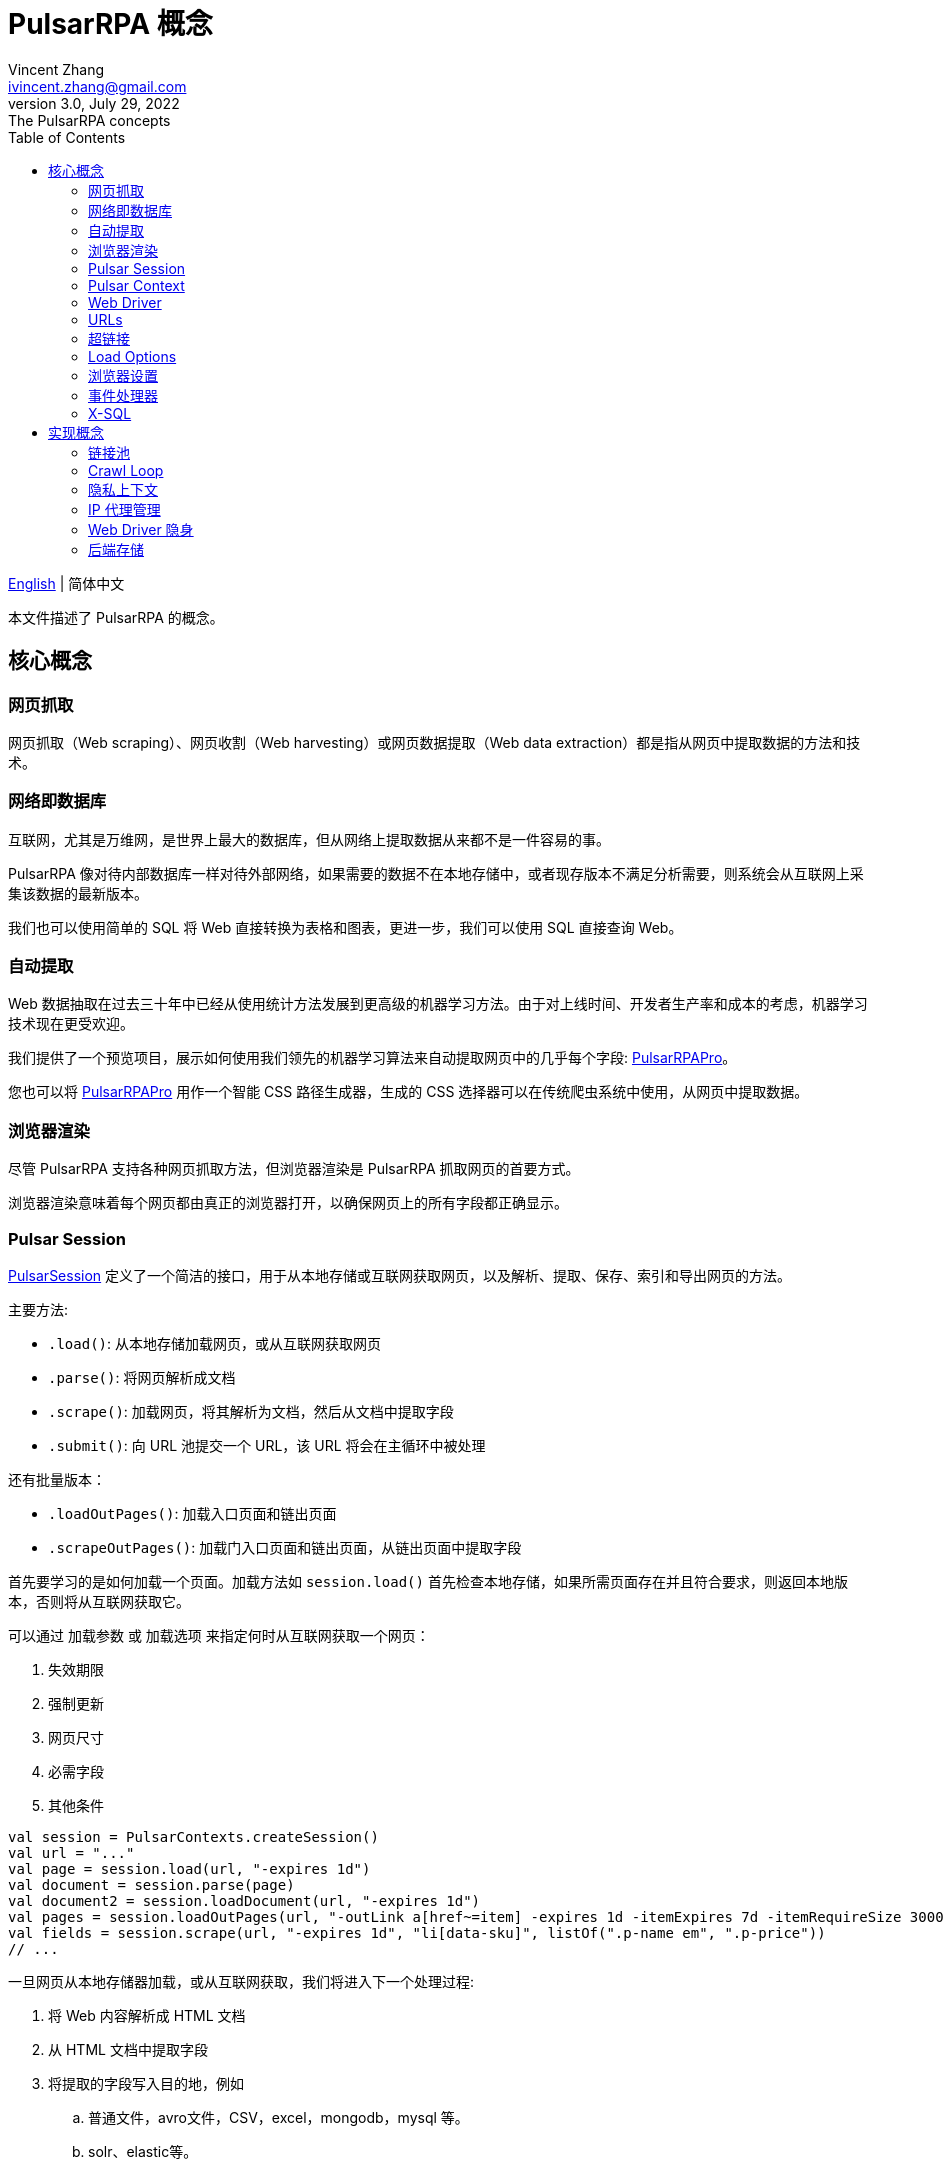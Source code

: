 = PulsarRPA 概念
Vincent Zhang <ivincent.zhang@gmail.com>
3.0, July 29, 2022: The PulsarRPA concepts
:toc:
:icons: font
:url-quickref: https://docs.asciidoctor.org/asciidoc/latest/syntax-quick-reference/

link:concepts.adoc[English] | 简体中文

本文件描述了 PulsarRPA 的概念。

[#_the_core_concepts_of_pulsar]
== 核心概念
=== 网页抓取

网页抓取（Web scraping）、网页收割（Web harvesting）或网页数据提取（Web data extraction）都是指从网页中提取数据的方法和技术。

=== 网络即数据库
互联网，尤其是万维网，是世界上最大的数据库，但从网络上提取数据从来都不是一件容易的事。

PulsarRPA 像对待内部数据库一样对待外部网络，如果需要的数据不在本地存储中，或者现存版本不满足分析需要，则系统会从互联网上采集该数据的最新版本。

我们也可以使用简单的 SQL 将 Web 直接转换为表格和图表，更进一步，我们可以使用 SQL 直接查询 Web。

=== 自动提取

Web 数据抽取在过去三十年中已经从使用统计方法发展到更高级的机器学习方法。由于对上线时间、开发者生产率和成本的考虑，机器学习技术现在更受欢迎。

我们提供了一个预览项目，展示如何使用我们领先的机器学习算法来自动提取网页中的几乎每个字段: https://github.com/platonai/PulsarRPAPro[PulsarRPAPro]。

您也可以将 https://github.com/platonai/PulsarRPAPro[PulsarRPAPro] 用作一个智能 CSS 路径生成器，生成的 CSS 选择器可以在传统爬虫系统中使用，从网页中提取数据。

=== 浏览器渲染

尽管 PulsarRPA 支持各种网页抓取方法，但浏览器渲染是 PulsarRPA 抓取网页的首要方式。

浏览器渲染意味着每个网页都由真正的浏览器打开，以确保网页上的所有字段都正确显示。

=== Pulsar Session

link:../pulsar-skeleton/src/main/kotlin/ai/platon/pulsar/session/PulsarSession.kt[PulsarSession] 定义了一个简洁的接口，用于从本地存储或互联网获取网页，以及解析、提取、保存、索引和导出网页的方法。

主要方法:

* `.load()`: 从本地存储加载网页，或从互联网获取网页
* `.parse()`: 将网页解析成文档
* `.scrape()`: 加载网页，将其解析为文档，然后从文档中提取字段
* `.submit()`: 向 URL 池提交一个 URL，该 URL 将会在主循环中被处理

还有批量版本：

* `.loadOutPages()`: 加载入口页面和链出页面
* `.scrapeOutPages()`: 加载门入口页面和链出页面，从链出页面中提取字段

首先要学习的是如何加载一个页面。加载方法如 `session.load()` 首先检查本地存储，如果所需页面存在并且符合要求，则返回本地版本，否则将从互联网获取它。

可以通过 `加载参数` 或 `加载选项` 来指定何时从互联网获取一个网页：

. 失效期限
. 强制更新
. 网页尺寸
. 必需字段
. 其他条件

[source,kotlin]
----
val session = PulsarContexts.createSession()
val url = "..."
val page = session.load(url, "-expires 1d")
val document = session.parse(page)
val document2 = session.loadDocument(url, "-expires 1d")
val pages = session.loadOutPages(url, "-outLink a[href~=item] -expires 1d -itemExpires 7d -itemRequireSize 300000")
val fields = session.scrape(url, "-expires 1d", "li[data-sku]", listOf(".p-name em", ".p-price"))
// ...
----

一旦网页从本地存储器加载，或从互联网获取，我们将进入下一个处理过程:

. 将 Web 内容解析成 HTML 文档
. 从 HTML 文档中提取字段
. 将提取的字段写入目的地，例如
.. 普通文件，avro文件，CSV，excel，mongodb，mysql 等。
.. solr、elastic等。

有许多方法可以从互联网上获取页面内容：

. 通过 HTTP 协议
. 通过真实的浏览器

由于网页变得越来越复杂，通过真实浏览器获取网页是当今的主要方式。

当我们使用真实浏览器获取网页时，我们可能需要与页面进行交互，以确保正确完整地加载所需的字段。激活 link:../pulsar-skeleton/src/main/kotlin/ai/platon/pulsar/crawl/PageEvents.kt[PageEvent] 并使用 link:../pulsar-skeleton/src/main/kotlin/ai/platon/pulsar/crawl/fetch/driver/WebDriver.kt[WebDriver] 来实现此目的。

[source,kotlin]
----
val options = session.options(args)
options.event.browseEventHandlers.onDocumentActuallyReady.addLast { page, driver ->
  driver.scrollDown()
}
session.load(url, options)
----

link:../pulsar-skeleton/src/main/kotlin/ai/platon/pulsar/crawl/fetch/driver/WebDriver.kt[WebDriver] 为 RPA 提供了一套完整的方法集，就像 selenium, playwright 和 puppeteer, 但所有的动作和行为都经过优化，以尽可能模仿真人。

=== Pulsar Context

link:../pulsar-skeleton/src/main/kotlin/ai/platon/pulsar/context/PulsarContext.kt[PulsarContext] 由一组高度可定制的组件组成，提供了系统最核心的一组接口，并用来生成 link:../pulsar-skeleton/src/main/kotlin/ai/platon/pulsar/session/PulsarSession.kt[PulsarSession]。

link:../pulsar-skeleton/src/main/kotlin/ai/platon/pulsar/context/PulsarContext.kt[PulsarContext] 是所有 Pulsar Context 的接口类。

StaticPulsarContext 由默认组件组成。

ClassPathXmlPulsarContext 由使用 Spring bean 配置文件定制的组件组成。

SQLContext 包含一组组件，用来实现 X-SQL。

程序员也可以编写自己的 Pulsar Context 来扩展系统。

=== Web Driver
link:../pulsar-skeleton/src/main/kotlin/ai/platon/pulsar/crawl/fetch/driver/WebDriver.kt[WebDriver] 定义了一个简洁的界面来访问网页并与之交互，所有的动作和行为都经过优化，尽可能地模仿真人，比如滚动、点击、键入文本、拖放等。

该接口中的方法分为三类:

. 对浏览器本身的控制
. 选择元素，提取文本内容和属性
. 与网页互动

主要方法:

* `.navigateTo()`: 加载新网页。
* `.scrollDown()`: 在网页上向下滚动以完全加载页面。大多数现代网页支持使用 ajax 技术的延迟加载，即网页内容只有在滚动到视图中时才开始加载。
* `.pageSource()`: 获得网页源代码。

=== URLs
统一资源定位符(URL)，俗称网址，是对网络资源的引用，指定其在计算机网络上的位置和检索它的机制。

PulsarRPA 中的 URL 是一个普通的 link:https://en.wikipedia.org/wiki/URL[URL]，带有描述任务的额外信息。PulsarRPA 中的每个任务都被定义为某种形式的URL。

PulsarRPA 中有几种基本的 URL 形式:

* A link:../pulsar-skeleton/src/main/kotlin/ai/platon/pulsar/common/urls/NormURL.kt[ NormURL]
* A String
* A link:../pulsar-common/src/main/kotlin/ai/platon/pulsar/common/urls/Hyperlinks.kt[UrlAware]
* A link:../pulsar-common/src/main/kotlin/ai/platon/pulsar/common/urls/Hyperlinks.kt[DegenerateUrl]

NormURL 代表 “规范化的 Url”，这意味着该 url 是 fetch 组件的最终形式，并且通常最终被传递给真正的浏览器。

如果未指定，字符串格式的 url 实际上意味着 “configured url” 或 “url with parameters”，例如:

[source,kotlin]
----
val url = "https://www.amazon.com/dp/B10000 -taskName amazon -expires 1d -ignoreFailure"
session.load(url)
----

上面的代码与下面的代码意义相同:

[source,kotlin]
----
val url = "https://www.amazon.com/dp/B10000"
val args = "-taskName amazon -expires 1d -ignoreFailure"
session.load(url, args)
----

UrlAware 提供了更复杂的控制来完成采集任务。UrlAware 是所有 Hyperlink 的接口, 点击 <<Hyperlinks,Hyperlinks>> 章节查看详情。

最后，link:../pulsar-common/src/main/kotlin/ai/platon/pulsar/common/urls/Hyperlinks.kt[DegenerateUrl] 事实上不是链接，它被设计为非采集任务的接口，以便在 Crawl Loop 中执行。

=== 超链接

link:https://en.wikipedia.org/wiki/Hyperlink[超链接]，或简称为链接，特指 Web 上对数据的引用，通常包含一个 URL，一个文本和一组属性，用户可以通过单击或点击来跟随它。

link:../pulsar-common/src/main/kotlin/ai/platon/pulsar/common/urls/Hyperlinks.kt[PulsarRPA 中的 Hyperlink] 如同普通超链接，但带有描述任务的额外信息。

PulsarRPA 预定义了几个超链接:

ParsableHyperlink 是在连续爬虫作业中执行获取-解析任务的一种便捷抽象:

[source,kotlin]
----
val parseHandler = { _: WebPage, document: FeaturedDocument ->
    // do something wonderful with the document
}

val urls = LinkExtractors.fromResource("seeds.txt")
    .map { ParsableHyperlink(it, parseHandler) }
PulsarContexts.create().submitAll(urls).await()
----

CompletableHyperlink 帮助我们进行 java 风格的异步计算: 提交一个超链接并等待任务完成。

ListenableHyperlink 帮助我们附加事件处理程序：
[source,kotlin]
----
val session = PulsarContexts.createSession()
val link = ListenableHyperlink(portalUrl, args = "-refresh -parse", event = PrintFlowEvent())
session.submit(link)
----

示例代码: link:../pulsar-app/pulsar-examples/src/main/kotlin/ai/platon/pulsar/examples/_6_EventHandler.kt[kotlin].

CompletableListenableHyperlink 帮助我们做到这两点:

[source,kotlin]
----
fun executeQuery(request: ScrapeRequest): ScrapeResponse {
    // the hyperlink is a CompletableListenableHyperlink
    val hyperlink = createScrapeHyperlink(request)
    session.submit(hyperlink)
    // wait for the task to complete or timeout
    return hyperlink.get(3, TimeUnit.MINUTES)
}
----
示例代码: link:../pulsar-rest/src/main/kotlin/ai/platon/pulsar/rest/api/service/ScrapeService.kt[kotlin].

[#_load_options]
=== Load Options

Pulsar Session 中的几乎每个方法都接受一个名为 `load arguments` 或 `load options` 的参数，以控制如何加载、获取和提取网页。

有三种形式来组合 URL 及其参数:

1. URL-arguments 形式
2. URL-options 形式
3. configured-URL 形式

[source,kotlin]
----
// use URL-arguments form:
val page = session.load(url, "-expires 1d")
val page2 = session.load(url, "-refresh")
val document = session.loadDocument(url, "-expires 1d -ignoreFailure")
val pages = session.loadOutPages(url, "-outLink a[href~=item] -itemExpires 7d")
session.submit(Hyperlink(url, args = "-expires 1d"))

// Or use configured-URL form:
val page = session.load("$url -expires 1d")
val page2 = session.load("$url -refresh")
val document = session.loadDocument("$url -expires 1d -ignoreFailure")
val pages = session.loadOutPages("$url -expires 1d -ignoreFailure", "-outLink a[href~=item] -itemExpires 7d")
session.submit(Hyperlink("$url -expires 1d"))

// Or use URL-options form:
var options = session.options("-expires 1d -ignoreFailure")
val document = session.loadDocument(url, options)
options = session.options("-outLink a[href~=item] -itemExpires 7d")
val pages = session.loadOutPages("$url -expires 1d -ignoreFailure", options)

// ...
----

其中，configured-URL 形式可以与其他两种形式混合使用，并且具有更高的优先级。

最重要的加载选项有：

    -expires     // The expiry time of a page
    -itemExpires // The expiry time of item pages in batch scraping methods
    -outLink     // The selector of out links to scrape
    -refresh     // Force (re)fetch the page, just like hitting the refresh button on a real browser
    -parse       // Activate parse subsystem
    -resource    // Fetch the url as a resource without browser rendering

加载参数都被解析为一个 link:../pulsar-skeleton/src/main/kotlin/ai/platon/pulsar/common/options/LoadOptions.kt[LoadOptions] 对象, 查看代码了解所有支持的选项。

值得留意的是，当我们执行 `load()` 系列方法时，系统不会解析网页，而是提供了 `parse()` 方法来解析网页。但是，一旦我们加入了 `-parse` 参数，系统就会激活**解析子系统**并自动解析网页。我们可以注册处理程序，执行数据提取、提取结果持久化、收集更多链接等任务。

有两种方法可以在解析子系统中注册处理程序：用 link:../pulsar-skeleton/src/main/kotlin/ai/platon/pulsar/crawl/parse/ParseFilters.kt[ParseFilters] 注册一个全局范围的 link:../pulsar-skeleton/src/main/kotlin/ai/platon/pulsar/crawl/parse/ParseFilter.kt[ParseFilter]，或者用 link:../pulsar-skeleton/src/main/kotlin/ai/platon/pulsar/crawl/PageEvents.kt[PageEvent] 注册一个页面范围的事件处理程序。

使用 ParseFilter 来执行复杂任务的一个很好的案例是 https://github.com/platonai/exotic-amazon/blob/main/src/main/kotlin/ai/platon/exotic/amazon/crawl/core/handlers/parse/WebDataExtractorInstaller.kt[电商全站数据采集]，针对每种类型的页面注册了不同的 ParseFilter，来处理数据提取、提取结果持久化、链接收集等任务。

=== 浏览器设置

link:../pulsar-tools/pulsar-browser/src/main/kotlin/ai/platon/pulsar/browser/common/BrowserSettings.kt[BrowserSettings] 定义了一个方便的接口来指定浏览器自动化的行为，例如:

. 有头还是无头？
. 是否运行单网页应用程序（SPA）？
. 是否启用代理 IP？
. 是否屏蔽媒体资源？

=== 事件处理器

这里的事件处理程序是网页事件处理程序，它在网页的整个生命周期中捕获和处理事件。

查看 link:../pulsar-app/pulsar-examples/src/main/kotlin/ai/platon/pulsar/examples/_6_EventHandler.kt[EventHandlerUsage] 了解所有支持的事件，以及它们被执行的顺序。

=== X-SQL

PulsarRPA 支持网络即数据库范式，我们开发了X-SQL来直接查询网页，并将网页转换成表格和图表。

点击 link:x-sql-CN.adoc[X-SQL] 查看关于 X-SQL 的详细介绍和函数说明。

== 实现概念

开发人员不需要研究实现概念，但是了解这些概念有助于我们更好地理解整个系统是如何工作的。

=== 链接池

运行连续爬网时，URL会添加到 link:../pulsar-common/src/main/kotlin/ai/platon/pulsar/common/collect/UrlPool.kt[UrlPool] 中。link:../pulsar-common/src/main/kotlin/ai/platon/pulsar/common/collect/UrlPool.kt[UrlPool] 包含各种 link:../pulsar-common/src/main/kotlin/ai/platon/pulsar/common/collect/UrlCache.kt[UrlCache] 来满足不同的需求，例如，优先级、延迟、截止日期、外部加载等等。

=== Crawl Loop

当运行连续爬网时，系统会启动一个主循环来不断从 link:../pulsar-common/src/main/kotlin/ai/platon/pulsar/common/collect/UrlPool.kt[UrlPool] 获取 URL，然后在 link:../pulsar-skeleton/src/main/kotlin/ai/platon/pulsar/session/PulsarSession.kt[PulsarSession] 中异步加载或获取它们。

请记住，PulsarRPA 中的每个任务都是一个 URL，因此主循环可以接受和执行任何类型的任务。

=== 隐私上下文

网页采集任务中最大的困难之一是机器人隐身。对于采集任务，网站不应该知道访问是来自人类还是机器人。一旦网页访问被网站怀疑，我们称之为隐私泄露，隐私上下文必须被丢弃，PulsarRPA 将在另一个隐私上下文中重新访问该页面。

=== IP 代理管理

从代理供应商处获取IP，记录代理状态，智能和自动地轮换IP，等等。

=== Web Driver 隐身

当浏览器被编程访问网页时，网站可能会检测到该访问是自动进行的，Web Driver 隐身技术用于防止检测。

=== 后端存储

PulsarRPA 支持各种后端存储解决方案，以满足我们客户的迫切需要：本地文件系统、MongoDB、HBase、Gora 等。
